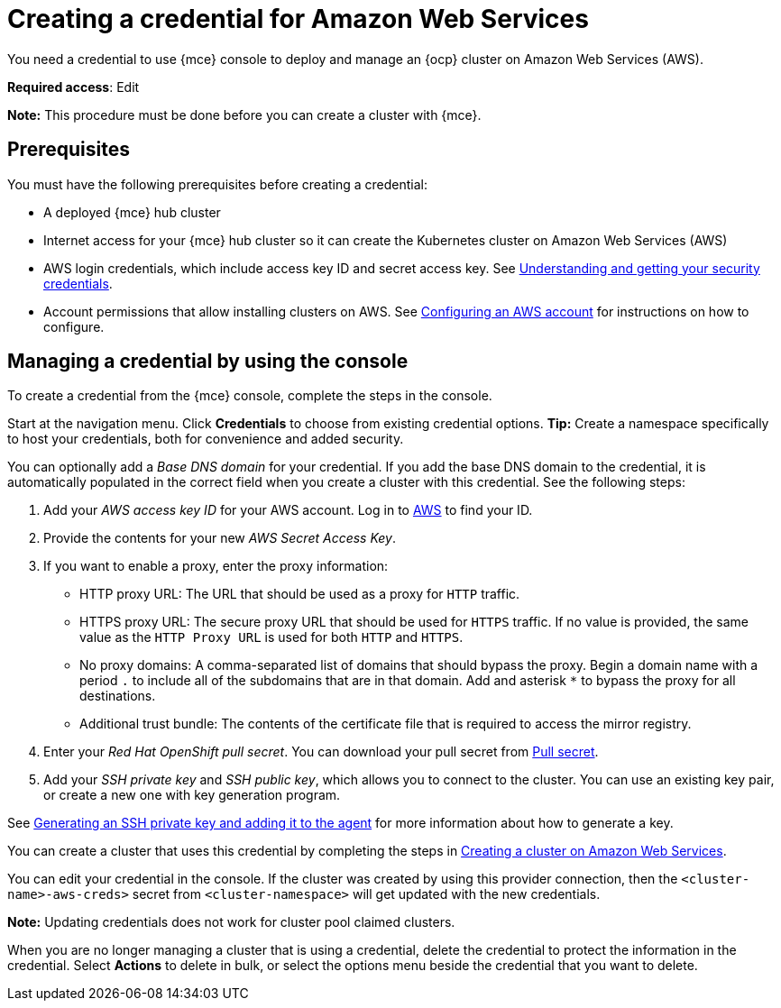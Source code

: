 [#creating-a-credential-for-amazon-web-services]
= Creating a credential for Amazon Web Services

You need a credential to use {mce} console to deploy and manage an {ocp} cluster on Amazon Web Services (AWS).

**Required access**: Edit

*Note:* This procedure must be done before you can create a cluster with {mce}.

[#aws_cred_prereqs]
== Prerequisites

You must have the following prerequisites before creating a credential:

* A deployed {mce} hub cluster
* Internet access for your {mce} hub cluster so it can create the Kubernetes cluster on Amazon Web Services (AWS)
* AWS login credentials, which include access key ID and secret access key.
See https://docs.aws.amazon.com/general/latest/gr/aws-sec-cred-types.html[Understanding and getting your security credentials].
* Account permissions that allow installing clusters on AWS.
See https://docs.openshift.com/container-platform/4.11/installing/installing_aws/installing-aws-account.html[Configuring an AWS account] for instructions on how to configure.

[#aws_cred_create]
== Managing a credential by using the console

To create a credential from the {mce} console, complete the steps in the console. 

Start at the navigation menu. Click *Credentials* to choose from existing credential options. *Tip:* Create a namespace specifically to host your credentials, both for convenience and added security.

You can optionally add a _Base DNS domain_ for your credential. If you add the base DNS domain to the credential, it is automatically populated in the correct field when you create a cluster with this credential. See the following steps:

. Add your _AWS access key ID_ for your AWS account. Log in to https://console.aws.amazon.com/iam/home#/security_credentials[AWS] to find your ID.
. Provide the contents for your new _AWS Secret Access Key_.
. [[proxy-aws]]If you want to enable a proxy, enter the proxy information: 
+
* HTTP proxy URL: The URL that should be used as a proxy for `HTTP` traffic. 

* HTTPS proxy URL: The secure proxy URL that should be used for `HTTPS` traffic. If no value is provided, the same value as the `HTTP Proxy URL` is used for both `HTTP` and `HTTPS`. 

* No proxy domains: A comma-separated list of domains that should bypass the proxy. Begin a domain name with a period `.` to include all of the subdomains that are in that domain. Add and asterisk `*` to bypass the proxy for all destinations. 

* Additional trust bundle: The contents of the certificate file that is required to access the mirror registry.
. Enter your _Red Hat OpenShift pull secret_. You can download your pull secret from https://cloud.redhat.com/openshift/install/pull-secret[Pull secret].
. Add your _SSH private key_ and _SSH public key_, which allows you to connect to the cluster. You can use an existing key pair, or create a new one with key generation program.

See https://docs.openshift.com/container-platform/4.11/installing/installing_aws/installing-aws-default.html#ssh-agent-using_installing-aws-default[Generating an SSH private key and adding it to the agent] for more information about how to generate a key.

You can create a cluster that uses this credential by completing the steps in xref:../cluster_lifecycle/create_ocp_aws.adoc#creating-a-cluster-on-amazon-web-services[Creating a cluster on Amazon Web Services].

You can edit your credential in the console. If the cluster was created by using this provider connection, then the `<cluster-name>-aws-creds>` secret from `<cluster-namespace>` will get updated with the new credentials.

*Note:* Updating credentials does not work for cluster pool claimed clusters.

When you are no longer managing a cluster that is using a credential, delete the credential to protect the information in the credential. Select *Actions* to delete in bulk, or select the options menu beside the credential that you want to delete.
